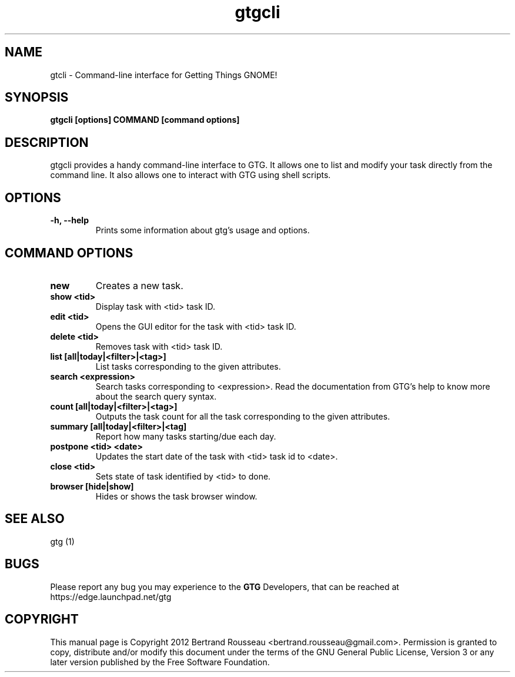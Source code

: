 .TH gtgcli 1 2012-08-16 "gtgcli"
.SH NAME
gtcli \-  Command-line interface for Getting Things GNOME!
.SH SYNOPSIS
.B gtgcli [options] COMMAND [command options]
.SH DESCRIPTION
gtgcli provides a handy command-line interface to GTG. It allows one to list
and modify your task directly from the command line. It also allows one to
interact with GTG using shell scripts.
.SH OPTIONS
.TP
\fB\-h, \-\-help\fB
Prints some information about gtg's usage and options.
.SH COMMAND OPTIONS
.TP
\fBnew\fB
Creates a new task.
.TP
\fBshow <tid>\fB
Display task with <tid> task ID.
.TP
\fBedit <tid>\fB
Opens the GUI editor for the task with <tid> task ID.
.TP
\fBdelete <tid>\fB
Removes task with <tid> task ID.
.TP
\fBlist [all|today|<filter>|<tag>]\fB
List tasks corresponding to the given attributes.
.TP
\fBsearch <expression>\fB
Search tasks corresponding to <expression>. Read the documentation from GTG's
help to know more about the search query syntax.
.TP
\fBcount [all|today|<filter>|<tag>]\fB
Outputs the task count for all the task corresponding to the given attributes.
.TP
\fBsummary [all|today|<filter>|<tag]\fB
Report how many tasks starting/due each day.
.TP
\fBpostpone <tid> <date>\fB
Updates the start date of the task with <tid> task id to <date>.
.TP
\fBclose <tid>\fB
Sets state of task identified by <tid> to done.
.TP
\fBbrowser [hide|show]\fB
Hides or shows the task browser window.
.SH "SEE ALSO"
gtg (1)
.SH BUGS
Please report any bug you may experience to the \fBGTG\fP Developers, that can
be reached at \fRhttps://edge.launchpad.net/gtg\fP
.SH COPYRIGHT
This manual page is Copyright 2012 Bertrand Rousseau
<bertrand.rousseau@gmail.com>. Permission is granted to copy, distribute
and/or modify this document under the terms of the GNU General Public License,
Version 3 or any later version published by the Free Software Foundation.
